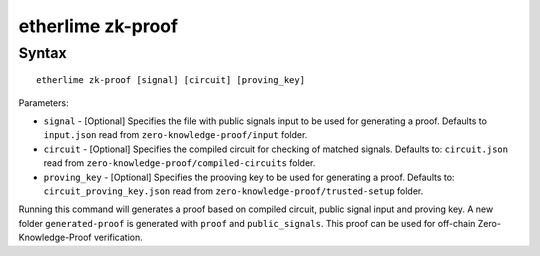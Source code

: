 etherlime zk-proof
*****************

Syntax
------

::

    etherlime zk-proof [signal] [circuit] [proving_key]

Parameters:

* ``signal`` - [Optional] Specifies the file with public signals input to be used for generating a proof. Defaults to ``input.json`` read from ``zero-knowledge-proof/input`` folder.
* ``circuit`` - [Optional] Specifies the compiled circuit for checking of matched signals. Defaults to: ``circuit.json`` read from ``zero-knowledge-proof/compiled-circuits`` folder.
* ``proving_key`` - [Optional] Specifies the prooving key to be used for generating a proof. Defaults to: ``circuit_proving_key.json`` read from ``zero-knowledge-proof/trusted-setup`` folder.


Running this command will generates a proof based on compiled circuit, public signal input and proving key. A new folder ``generated-proof`` is generated with ``proof`` and ``public_signals``. This proof can be used for off-chain Zero-Knowledge-Proof verification.